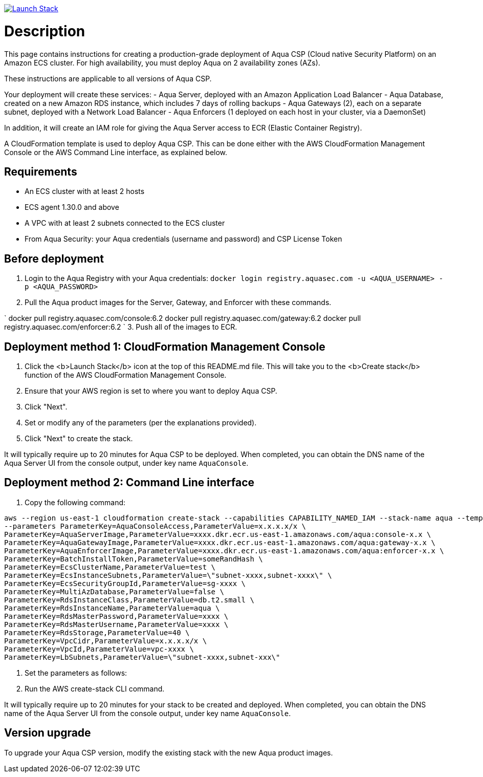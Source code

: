 :version: 6.2
:imageVersion: 6.2
image:https://s3.amazonaws.com/cloudformation-examples/cloudformation-launch-stack.png[Launch Stack,link=https://console.aws.amazon.com/cloudformation/home?#/stacks/new?stackName=aqua-ecs&templateURL=https://s3.amazonaws.com/aqua-security-public/aquaEcs.yaml]

= Description

This page contains instructions for creating a production-grade deployment of Aqua CSP (Cloud native Security Platform) on an Amazon ECS cluster.
For high availability, you must deploy Aqua on 2 availability zones (AZs).

These instructions are applicable to all versions of Aqua CSP.

Your deployment will create these services:
 - Aqua Server, deployed with an Amazon Application Load Balancer
 - Aqua Database, created on a new Amazon RDS instance, which includes 7 days of rolling backups
 - Aqua Gateways (2), each on a separate subnet, deployed with a Network Load Balancer
 - Aqua Enforcers (1 deployed on each host in your cluster, via a DaemonSet)

In addition, it will create an IAM role for giving the Aqua Server access to ECR (Elastic Container Registry).

A CloudFormation template is used to deploy Aqua CSP. This can be done either with the AWS CloudFormation Management Console or the AWS Command Line interface, as explained below.

== Requirements

* An ECS cluster with at least 2 hosts
* ECS agent 1.30.0 and above
* A VPC with at least 2 subnets connected to the ECS cluster
* From Aqua Security: your Aqua credentials (username and password) and CSP License Token

== Before deployment

. Login to the Aqua Registry with your Aqua credentials:
 `docker login registry.aquasec.com -u &lt;AQUA_USERNAME&gt; -p &lt;AQUA_PASSWORD&gt;`
. Pull the Aqua product images for the Server, Gateway, and Enforcer with these commands.

`
   docker pull registry.aquasec.com/console:{imageVersion}
   docker pull registry.aquasec.com/gateway:{imageVersion}
   docker pull registry.aquasec.com/enforcer:{imageVersion}
`
3. Push all of the images to ECR.

== Deployment method 1: CloudFormation Management Console

. Click the <b>Launch Stack</b> icon at the top of this README.md file. This will take you to the <b>Create stack</b> function of the AWS CloudFormation Management Console.
. Ensure that your AWS region is set to where you want to deploy Aqua CSP.
. Click "Next".
. Set or modify any of the parameters (per the explanations provided).
. Click "Next" to create the stack.

It will typically require up to 20 minutes for Aqua CSP to be deployed.
When completed, you can obtain the DNS name of the Aqua Server UI from the console output, under key name `AquaConsole`.

== Deployment method 2: Command Line interface

. Copy the following command:

----
aws --region us-east-1 cloudformation create-stack --capabilities CAPABILITY_NAMED_IAM --stack-name aqua --template-body file://aquaEcs.yaml \
--parameters ParameterKey=AquaConsoleAccess,ParameterValue=x.x.x.x/x \
ParameterKey=AquaServerImage,ParameterValue=xxxx.dkr.ecr.us-east-1.amazonaws.com/aqua:console-x.x \
ParameterKey=AquaGatewayImage,ParameterValue=xxxx.dkr.ecr.us-east-1.amazonaws.com/aqua:gateway-x.x \
ParameterKey=AquaEnforcerImage,ParameterValue=xxxx.dkr.ecr.us-east-1.amazonaws.com/aqua:enforcer-x.x \
ParameterKey=BatchInstallToken,ParameterValue=someRandHash \
ParameterKey=EcsClusterName,ParameterValue=test \
ParameterKey=EcsInstanceSubnets,ParameterValue=\"subnet-xxxx,subnet-xxxx\" \
ParameterKey=EcsSecurityGroupId,ParameterValue=sg-xxxx \
ParameterKey=MultiAzDatabase,ParameterValue=false \
ParameterKey=RdsInstanceClass,ParameterValue=db.t2.small \
ParameterKey=RdsInstanceName,ParameterValue=aqua \
ParameterKey=RdsMasterPassword,ParameterValue=xxxx \
ParameterKey=RdsMasterUsername,ParameterValue=xxxx \
ParameterKey=RdsStorage,ParameterValue=40 \
ParameterKey=VpcCidr,ParameterValue=x.x.x.x/x \
ParameterKey=VpcId,ParameterValue=vpc-xxxx \
ParameterKey=LbSubnets,ParameterValue=\"subnet-xxxx,subnet-xxx\"
----

. Set the parameters as follows:

. Run the AWS create-stack CLI command.

It will typically require up to 20 minutes for your stack to be created and deployed.
When completed, you can obtain the DNS name of the Aqua Server UI from the console output, under key name `AquaConsole`.

== Version upgrade

To upgrade your Aqua CSP version, modify the existing stack with the new Aqua product images.